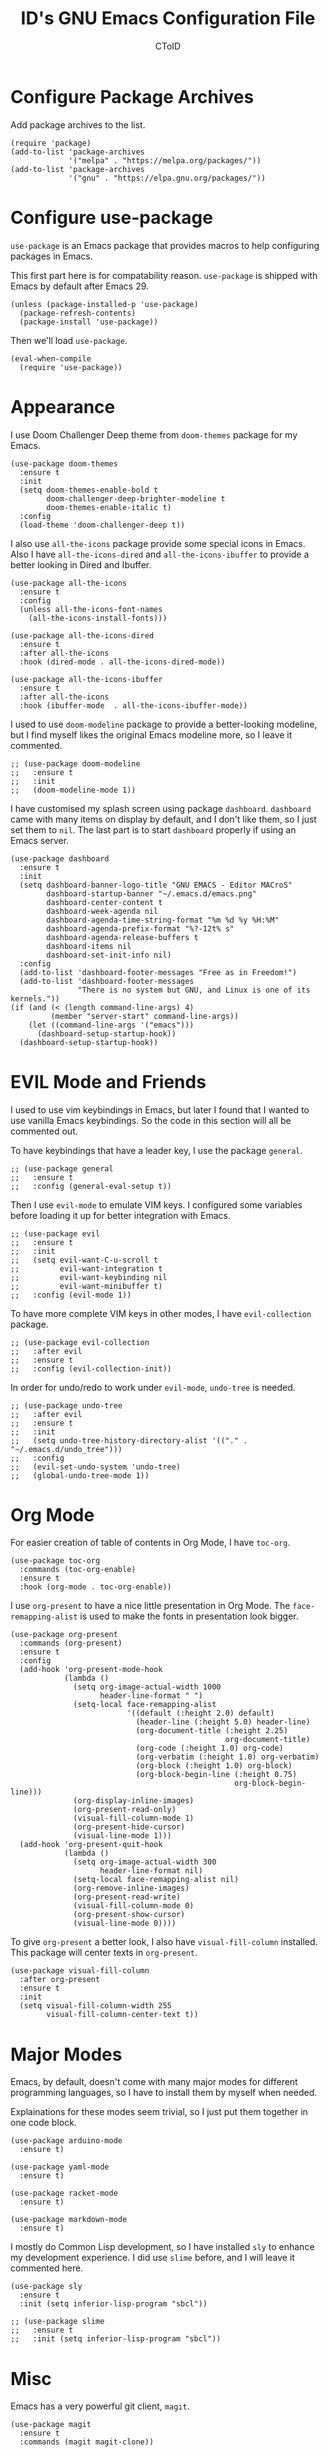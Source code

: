 #+TITLE: ID's GNU Emacs Configuration File
#+AUTHOR: CToID
#+OPTIONS: num:nil toc:nil

* Table of Contents :TOC_1:noexport:
- [[#configure-package-archives][Configure Package Archives]]
- [[#configure-use-package][Configure use-package]]
- [[#appearance][Appearance]]
- [[#evil-mode-and-friends][EVIL Mode and Friends]]
- [[#org-mode][Org Mode]]
- [[#major-modes][Major Modes]]
- [[#misc][Misc]]
- [[#custom-defined-functions][Custom-defined Functions]]
- [[#hooks][Hooks]]

* Configure Package Archives
:PROPERTIES:
:header-args: :tangle "init.el"
:END:
Add package archives to the list.
#+begin_src elisp
(require 'package)
(add-to-list 'package-archives
             '("melpa" . "https://melpa.org/packages/"))
(add-to-list 'package-archives
             '("gnu" . "https://elpa.gnu.org/packages/"))
#+end_src

* Configure use-package
:PROPERTIES:
:header-args: :tangle "init.el"
:END:
~use-package~ is an Emacs package that provides macros to help configuring
packages in Emacs.

This first part here is for compatability reason.  ~use-package~ is shipped with
Emacs by default after Emacs 29.
#+begin_src elisp
(unless (package-installed-p 'use-package)
  (package-refresh-contents)
  (package-install 'use-package))
#+end_src

Then we'll load ~use-package~.
#+begin_src elisp
(eval-when-compile
  (require 'use-package))
#+end_src

* Appearance
:PROPERTIES:
:header-args: :tangle "init.el"
:END:
I use Doom Challenger Deep theme from ~doom-themes~ package for my Emacs.
#+begin_src elisp
(use-package doom-themes
  :ensure t
  :init
  (setq doom-themes-enable-bold t
        doom-challenger-deep-brighter-modeline t
        doom-themes-enable-italic t)
  :config
  (load-theme 'doom-challenger-deep t))
#+end_src

I also use ~all-the-icons~ package provide some special icons in Emacs.  Also I
have ~all-the-icons-dired~ and ~all-the-icons-ibuffer~ to provide a better
looking in Dired and Ibuffer.
#+begin_src elisp
(use-package all-the-icons
  :ensure t
  :config
  (unless all-the-icons-font-names
    (all-the-icons-install-fonts)))

(use-package all-the-icons-dired
  :ensure t
  :after all-the-icons
  :hook (dired-mode . all-the-icons-dired-mode))

(use-package all-the-icons-ibuffer
  :ensure t
  :after all-the-icons
  :hook (ibuffer-mode  . all-the-icons-ibuffer-mode))
#+end_src

I used to use ~doom-modeline~ package to provide a better-looking modeline, but
I find myself likes the original Emacs modeline more, so I leave it commented.
#+begin_src elisp
;; (use-package doom-modeline
;;   :ensure t
;;   :init
;;   (doom-modeline-mode 1))
#+end_src

I have customised my splash screen using package ~dashboard~.  ~dashboard~ came
with many items on display by default, and I don't like them, so I just set them
to ~nil~.  The last part is to start ~dashboard~ properly if using an Emacs
server.
#+begin_src elisp
(use-package dashboard
  :ensure t
  :init
  (setq dashboard-banner-logo-title "GNU EMACS - Editor MACroS"
        dashboard-startup-banner "~/.emacs.d/emacs.png"
        dashboard-center-content t
        dashboard-week-agenda nil
        dashboard-agenda-time-string-format "%m %d %y %H:%M"
        dashboard-agenda-prefix-format "%?-12t% s"
        dashboard-agenda-release-buffers t
        dashboard-items nil
        dashboard-set-init-info nil)
  :config
  (add-to-list 'dashboard-footer-messages "Free as in Freedom!")
  (add-to-list 'dashboard-footer-messages
               "There is no system but GNU, and Linux is one of its kernels."))
(if (and (< (length command-line-args) 4)
         (member "server-start" command-line-args))
    (let ((command-line-args '("emacs")))
      (dashboard-setup-startup-hook))
  (dashboard-setup-startup-hook))
#+end_src

* EVIL Mode and Friends
:PROPERTIES:
:header-args: :tangle "init.el"
:END:
I used to use vim keybindings in Emacs, but later I found that I wanted to use
vanilla Emacs keybindings.  So the code in this section will all be commented
out.

To have keybindings that have a leader key, I use the package ~general~.
#+begin_src elisp
;; (use-package general
;;   :ensure t
;;   :config (general-eval-setup t))
#+end_src

Then I use ~evil-mode~ to emulate VIM keys.  I configured some variables before
loading it up for better integration with Emacs.
#+begin_src elisp
;; (use-package evil
;;   :ensure t
;;   :init
;;   (setq evil-want-C-u-scroll t
;;         evil-want-integration t
;;         evil-want-keybinding nil
;;         evil-want-minibuffer t)
;;   :config (evil-mode 1))
#+end_src

To have more complete VIM keys in other modes, I have ~evil-collection~ package.
#+begin_src elisp
;; (use-package evil-collection
;;   :after evil
;;   :ensure t
;;   :config (evil-collection-init))
#+end_src

In order for undo/redo to work under ~evil-mode~, ~undo-tree~ is needed.
#+begin_src elisp
;; (use-package undo-tree
;;   :after evil
;;   :ensure t
;;   :init
;;   (setq undo-tree-history-directory-alist '(("." . "~/.emacs.d/undo_tree")))
;;   :config
;;   (evil-set-undo-system 'undo-tree)
;;   (global-undo-tree-mode 1))
#+end_src

* Org Mode
:PROPERTIES:
:header-args: :tangle "init.el"
:END:
For easier creation of table of contents in Org Mode, I have ~toc-org~.
#+begin_src elisp
(use-package toc-org
  :commands (toc-org-enable)
  :ensure t
  :hook (org-mode . toc-org-enable))
#+end_src

I use ~org-present~ to have a nice little presentation in Org Mode.  The
~face-remapping-alist~ is used to make the fonts in presentation look bigger.
#+begin_src elisp
(use-package org-present
  :commands (org-present)
  :ensure t
  :config
  (add-hook 'org-present-mode-hook
            (lambda ()
              (setq org-image-actual-width 1000
                    header-line-format " ")
              (setq-local face-remapping-alist
                          '((default (:height 2.0) default)
                            (header-line (:height 5.0) header-line)
                            (org-document-title (:height 2.25)
                                                org-document-title)
                            (org-code (:height 1.0) org-code)
                            (org-verbatim (:height 1.0) org-verbatim)
                            (org-block (:height 1.0) org-block)
                            (org-block-begin-line (:height 0.75)
                                                  org-block-begin-line)))
              (org-display-inline-images)
              (org-present-read-only)
              (visual-fill-column-mode 1)
              (org-present-hide-cursor)
              (visual-line-mode 1)))
  (add-hook 'org-present-quit-hook
            (lambda ()
              (setq org-image-actual-width 300
                    header-line-format nil)
              (setq-local face-remapping-alist nil)
              (org-remove-inline-images)
              (org-present-read-write)
              (visual-fill-column-mode 0)
              (org-present-show-cursor)
              (visual-line-mode 0))))
#+end_src

To give ~org-present~ a better look, I also have ~visual-fill-column~ installed.
This package will center texts in ~org-present~.
#+begin_src elisp
(use-package visual-fill-column
  :after org-present
  :ensure t
  :init
  (setq visual-fill-column-width 255
        visual-fill-column-center-text t))
#+end_src

* Major Modes
:PROPERTIES:
:header-args: :tangle "init.el"
:END:
Emacs, by default, doesn't come with many major modes for different programming
languages, so I have to install them by myself when needed.

Explainations for these modes seem trivial, so I just put them together in one
code block.
#+begin_src elisp
(use-package arduino-mode
  :ensure t)

(use-package yaml-mode
  :ensure t)

(use-package racket-mode
  :ensure t)

(use-package markdown-mode
  :ensure t)
#+end_src

I mostly do Common Lisp development, so I have installed ~sly~ to enhance my
development experience.  I did use ~slime~ before, and I will leave it commented
here.
#+begin_src elisp
(use-package sly
  :ensure t
  :init (setq inferior-lisp-program "sbcl"))

;; (use-package slime
;;   :ensure t
;;   :init (setq inferior-lisp-program "sbcl"))
#+end_src

* Misc
:PROPERTIES:
:header-args: :tangle "init.el"
:END:
Emacs has a very powerful git client, ~magit~.
#+begin_src elisp
(use-package magit
  :ensure t
  :commands (magit magit-clone))
#+end_src

The vanilla kill ring in Emacs doesn't provide a very great experience, so I use
~browse-kill-ring~.  It's a nice little kill ring browser.
#+begin_src elisp
(use-package browse-kill-ring
  :ensure t
  :config
  (browse-kill-ring-default-keybindings)
  (setq browse-kill-ring-depropertize t
        browse-kill-ring-display-duplicates t))
#+end_src

To copy/paste text from GUI clipboard while running Emacs in a text terminal, we
need ~xclip~.
#+begin_src elisp
(use-package xclip
  :ensure t)
#+end_src

The built-in shells/terminals that comes with Emacs is good, but not good
enough.  So I have ~vterm~ to provide a decent terminal emulator in Emacs, and
it really does a great job.
#+begin_src elisp
(use-package vterm
  :commands (vterm)
  :ensure t)
#+end_src

Sometimes I'll need some hints while typing keystrokes, this is the time when
~which-key~ comes in handy.
#+begin_src elisp
(use-package which-key
  :ensure t
  :init
  (setq which-key-side-window-location 'bottom
        which-key-sort-uppercase-first nil
        which-key-add-column-padding 0
        which-key-max-display-columns nil
        which-key-side-window-max-height 0.25
        which-key-idle-delay 0.5
        which-key-max-description-length 25)
  :config
  (which-key-mode))
#+end_src

I'd like to have quick access to the files I have recently opened, thus I need
to configure ~recentf~.  It comes with Emacs by default.
#+begin_src elisp
(use-package recentf
  :init
  (setq recentf-max-menu-items 10
        recentf-max-saved-items 10)
  (add-to-list 'recentf-exclude "\\.last\\'")
  :config
  (recentf-mode 1))
#+end_src

To edit a file that needs permission, I use ~sudo-edit~.
#+begin_src elisp
(use-package sudo-edit
  :commands (sudo-edit)
  :ensure t
  :config
  (sudo-edit-indicator-mode 1))
#+end_src

I use ~emms~ to play music within Emacs, and I have defined a custom function to
change the music volume.
| Keys    | Action                      |
|---------+-----------------------------|
| C-c m p | Pause current playing track |
| C-c m + | Increase volume             |
| C-c m - | Decrease volume             |
#+begin_src elisp
(use-package emms
  :ensure t
  :config
  (emms-all)
  (setq emms-player-list '(emms-player-mpv)
        emms-info-functions '(emms-info-native)
        emms-volume-change-function #'emms-volume-mpv-change)
  :bind
  (("C-c m p" . emms-pause)
   ("C-c m +" . emms-volume-mode-plus)
   ("C-c m -" . emms-volume-mode-minus)))
#+end_src

Emacs has integrated tree-sitter into it since version 29, but setting up those
libraries are kinda annoying, so I have ~treesit-auto~ to auto set them up when
needed.
#+begin_src elisp
(use-package treesit-auto
  :ensure t
  :config
  (setq treesit-auto-install 'prompt)
  (global-treesit-auto-mode))
#+end_src

* Custom-defined Functions
I have defined several functions to help me setup my Emacs.

** Startup Function
This function will be called after Emacs has started up, so these actions won't
slow Emacs down during starting.
#+begin_src elisp :noweb yes :tangle "init.el"
(defun startup-function ()
  <<ibuf-ext>>
  <<customize-variable>>
  <<set-default-variables>>
  <<add-hook-org-indent>>
  <<add-hook-ibuffer-group>>
  <<add-hook-line-numbers>>
  <<ido>>
  <<font-and-key>>
  <<org-variable-pitch>>
  <<init-package>>)
#+end_src

First, load the ~ibuf-ext~ package to have a better Ibuffer experience.
#+begin_src elisp :noweb-ref ibuf-ext
(require 'org)
(require 'ibuf-ext)
#+end_src

We'll then set several variables up.  Most of my custom variables are set via
Emacs' built-in "customize" functionality, but some variables cannot be set by
that for various of reasons, so they are set here.
#+begin_src elisp :noweb-ref customize-variable
(setq frame-title-format "%b - GNU Emacs"
      gc-cons-threshold (* 32 1024 1024)
      gc-cons-percentage 0.25
      default-input-method "chinese-array30"
      initial-buffer-choice (lambda () (get-buffer-create "*dashboard*")))
#+end_src

Then I set my preferred indentations for some programming languages.  These are
used when creating a new file of that language.
#+begin_src elisp :noweb-ref set-default-variables
(setq-default python-indent-offset 2
              rust-indent-offset 2
              css-indent-offset 2
              js-indent-level 2
              standard-indent 2
              perl-indent-level 2)
#+end_src

This will automatically enable ~org-indent-mode~ after one enters Org Mode.
~org-indent-mode~ will make Org Mode looks better.
#+begin_src elisp :noweb-ref add-hook-org-indent
(add-hook 'org-mode-hook 'org-indent-mode)
#+end_src

This switches ibuffer to my customised filter group, the group definition can be
found in ~custom-var.el~.
#+begin_src elisp :noweb-ref add-hook-ibuffer-group
(add-hook 'ibuffer-mode-hook
          (lambda ()
            (ibuffer-switch-to-saved-filter-groups "customized")))
#+end_src

While using Emacs to view image or webpage, you'll still get line numbers
displayed on the left.  It's kinda annoying, so I have the following hooks to
automatically disable ~display-line-numbers-mode~ while entering these modes.
#+begin_src elisp :noweb-ref add-hook-line-numbers
(add-hook 'image-mode-new-window-functions
          (lambda (arg)
            (display-line-numbers-mode -1)))

(add-hook 'xwidget-webkit-mode-hook
          (lambda ()
            (display-line-numbers-mode -1)))
#+end_src

Emacs has this nice little built-in ~ido-mode~, which can autocomplete when
typing in the minibuffer.
#+begin_src elisp :noweb-ref ido
(ido-mode 1)
#+end_src

Setting default coding system.
#+begin_src elisp :noweb-ref coding-system
(set-default-coding-systems 'utf-8)
#+end_src

The following two functions are used to setup fonts and keybindings.
#+begin_src elisp :noweb-ref font-and-key
(set-fonts)
(set-keys)
#+end_src

Use variable-pitch font in Org Mode
#+begin_src elisp :noweb-ref org-variable-pitch
(add-hook 'org-mode-hook #'variable-pitch-mode)
#+end_src

Initialize packages, i.e. get their paths into ~load-path~.
#+begin_src elisp :noweb-ref init-package
(package-initialize)
#+end_src

** Toggle Background Transparency
This is a small helper function to toggle the background transparency.
#+begin_src elisp :tangle "init.el"
(defun toggle-transparency ()
  (interactive)
  (let ((alpha (frame-parameter nil 'alpha-background)))
    (if (= alpha 100) 85 100)))
#+end_src

** Setting Fonts and Faces
Since there are too many faces and fonts needed to be set, so I have them as a
separate function.
#+begin_src elisp :tangle "init.el" :noweb yes
(defun set-fonts ()
  (let ((font-height 140))
    <<set-cjk-fonts>>
    <<font-scale>>
    <<basic-face-attributes>>
    <<more-weights>>))
#+end_src

Set default fonts for Chinese, Japanese characters and rarely used symbols.
#+begin_src elisp :noweb-ref set-cjk-fonts
(set-fontset-font "fontset-default" 'han (font-spec :family "HanaMinA"))
(set-fontset-font "fontset-default" 'han (font-spec :family "HanaMinB")
                  nil 'append)
(set-fontset-font "fontset-default" 'han (font-spec :family "Noto Sans TC")
                  nil 'append)
(set-fontset-font "fontset-default" 'han (font-spec :family "Noto Sans SC")
                  nil 'append)
(set-fontset-font "fontset-default" 'big5 (font-spec :family "HanaMinA"))
(set-fontset-font "fontset-default" 'big5 (font-spec :family "HanaMinB")
                  nil 'append)
(set-fontset-font "fontset-default" 'big5 (font-spec :family "Noto Sans TC")
                  nil 'append)
(set-fontset-font "fontset-default" 'big5 (font-spec :family "Noto Sans SC")
                  nil 'append)
(set-fontset-font "fontset-default" 'kana (font-spec :family "Noto Sans JP"))
(set-fontset-font "fontset-default" 'symbol (font-spec :family "IBMPlexMono"))
(set-fontset-font "fontset-default" 'symbol (font-spec :family "Noto Sans Mono")
                  nil 'append)
#+end_src

Because some fonts have bigger height, and they will cause the line to have
different line height, so I have to scale them down here.
#+begin_src elisp :noweb-ref font-scale
(setq face-font-rescale-alist '(("Noto Sans TC" . 0.92)
                                ("Noto Sans SC" . 0.92)
                                ("Noto Sans JP" . 0.92)
                                ("Noto Sans Mono" . 0.92)))
#+end_src

These set the attributes of basic faces.  I am also setting some org faces here
to be fixed-pitch, since I want to use Org Mode in variable-pitch.
#+begin_src elisp :noweb-ref basic-face-attributes
(set-face-attribute 'default nil
                    :family "IBMPlexMono"
                    :height font-height)
(set-face-attribute 'variable-pitch nil
                    :family "IBMPlexSans"
                    :height font-height
                    :inherit 'default)
(set-face-attribute 'fixed-pitch nil
                    :family "IBMPlexMono"
                    :height font-height
                    :inherit 'deafult)
(set-face-attribute 'dashboard-items-face nil
                    :height font-height)
(set-face-attribute 'header-line nil
                    :inherit nil)
(set-face-attribute 'line-number-current-line nil
                    :inherit 'fixed-pitch)
(set-face-attribute 'org-default nil
                    :inherit 'variable-pitch)
(set-face-attribute 'org-block nil
                    :inherit 'fixed-pitch)
(set-face-attribute 'org-verbatim nil
                    :inherit 'fixed-pitch)
(set-face-attribute 'org-code nil
                    :inherit 'fixed-pitch)
(set-face-attribute 'org-table nil
                    :inherit 'fixed-pitch)
(set-face-attribute 'org-drawer nil
                    :inherit 'fixed-pitch)
(set-face-attribute 'org-special-keyword nil
                    :inherit 'fixed-pitch)
#+end_src

Because IBM Plex Mono comes with various weight, so I set some faces to
different weight to make them more distinct.
#+begin_src elisp :noweb-ref more-weights
(set-face-attribute 'line-number nil
                    :slant 'normal
                    :weight 'normal
                    :inherit 'fixed-pitch)
(set-face-attribute 'line-number-current-line nil
                    :slant 'normal
                    :weight 'bold
                    :inherit 'fixed-pitch)
(set-face-attribute 'dashboard-banner-logo-title nil
                    :weight 'bold)
(set-face-attribute 'dashboard-footer nil
                    :slant 'italic)
(set-face-attribute 'font-lock-comment-face nil
                    :slant 'italic)
#+end_src

** Set Keybindings
I have a few custom keybindings, since I now mainly use vanilla Emacs
keybindings.
| Keys         | Actions                                          |
|--------------+--------------------------------------------------|
| C-wheel-up   | Enlarge text size                                |
| C-wheel-down | Reduce text size                                 |
| C-x C-r      | Open a buffer displaying recently modified files |
| C-M-=        | Count words                                      |
| C-x C-b      | Ibuffer                                          |
| C-y          | Yank from clipboard                              |
| C-w          | Kill to clipboard                                |
| M-w          | Copy to clipboard                                |
#+begin_src elisp :tangle "init.el"
(defun set-keys ()
  (dolist (keybinding '(("<C-wheel-up>" . text-scale-increase)
                        ("<C-wheel-down>" . text-scale-decrease)
                        ("C-x C-r" . recentf-open-files)
                        ("C-M-=" . count-words)
                        ("C-x C-b" . ibuffer)
                        ("C-y" . clipboard-yank)
                        ("C-w" . clipboard-kill-region)
                        ("M-w" . clipboard-kill-ring-save)))
    (global-set-key (kbd (car keybinding)) (cdr keybinding))))
#+end_src

** EMMS MPV Volume Change Function
Since EMMS adjust the master volume, and that's not what I want.  So I wrote a
function to change the volume of the MPV process.
#+begin_src elisp :tangle "init.el"
(defvar emms-volume--mpv)

(defun emms-volume--mpv-get-volume ()
  (emms-player-mpv-cmd '(get_property volume)
                       (lambda (vol err)
                         (setq emms-volume--mpv (truncate vol)))))

(defun emms-volume-mpv-change (amount)
  (unless (boundp 'emms-volume--mpv)
    (emms-volume--mpv-get-volume))
  (let* ((cur-vol emms-volume--mpv)
         (new-vol (+ amount cur-vol)))
    (cond ((> new-vol 100)
           (setq new-vol 100))
          ((< new-vol 0)
           (setq new-vol 0))
          (t nil))
    (setq emms-volume--mpv new-vol)
    (emms-player-mpv-cmd `(set_property volume ,new-vol))
    (message (format "Volume: %s" new-vol))))
#+end_src

* Hooks
:PROPERTIES:
:header-args: :tangle "init.el"
:END:
Setup some stuffs after Emacs starts up.  The function has already explained
above.
#+begin_src elisp
(add-hook 'emacs-startup-hook #'startup-function)
#+end_src

Due to some unknown reason, I have to reset fonts after making a new frame.  I
also revert dashboard buffer after making each frames.
#+begin_src elisp
(add-hook 'server-after-make-frame-hook
          (lambda ()
            (set-fonts)
            (if (equal (buffer-name) "*dashboard*")
                (revert-buffer))))
#+end_src
